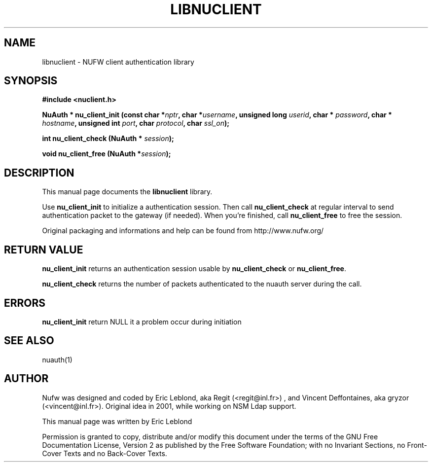 .\" This manpage has been automatically generated by docbook2man 
.\" from a DocBook document.  This tool can be found at:
.\" <http://shell.ipoline.com/~elmert/comp/docbook2X/> 
.\" Please send any bug reports, improvements, comments, patches, 
.\" etc. to Steve Cheng <steve@ggi-project.org>.
.TH "LIBNUCLIENT" "3" "19 juillet 2004" "" ""

.SH NAME
libnuclient \- NUFW client authentication library
.SH SYNOPSIS
.sp
\fB#include <nuclient.h>
.sp
NuAuth * nu_client_init (const char *\fInptr\fB,  char *\fIusername\fB,  unsigned long\fI userid\fB,  char *\fI password\fB,  char *\fI hostname\fB,  unsigned int\fI port\fB,  char\fI protocol\fB,  char\fI ssl_on\fB);
.sp
int nu_client_check (NuAuth *\fI session\fB);
.sp
void nu_client_free (NuAuth *\fIsession\fB);
\fR
.SH "DESCRIPTION"
.PP
This manual page documents the
\fBlibnuclient\fR library.
.PP
Use \fBnu_client_init\fR to initialize a authentication session. Then call \fBnu_client_check\fR at 
regular interval to send authentication packet to the gateway (if needed). When you're finished, call \fBnu_client_free\fR
to free the session.
.PP
Original packaging and informations and help can be found from http://www.nufw.org/
.SH "RETURN VALUE"
.PP
\fBnu_client_init\fR returns an authentication session usable by \fBnu_client_check\fR or \fBnu_client_free\fR.
.PP
\fBnu_client_check\fR returns the number of packets authenticated to the nuauth server during the call.
.SH "ERRORS"
.PP
\fBnu_client_init\fR return NULL it a problem occur during initiation
.SH "SEE ALSO"
.PP
nuauth(1)
.SH "AUTHOR"
.PP
Nufw was designed and coded by Eric Leblond, aka Regit (<regit@inl.fr>) , and Vincent
Deffontaines, aka gryzor (<vincent@inl.fr>). Original idea in 2001, while working on NSM Ldap
support.
.PP
This manual page was written by Eric Leblond
.PP
Permission is
granted to copy, distribute and/or modify this document under
the terms of the GNU Free Documentation
License, Version 2 as published by the Free
Software Foundation; with no Invariant Sections, no Front-Cover
Texts and no Back-Cover Texts.
